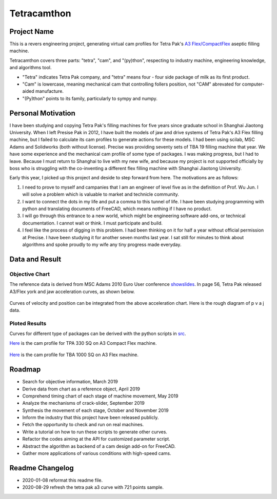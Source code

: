 Tetracamthon
============

Project Name
------------

This is a revers engineering project, generating virtual cam profiles
for Tetra Pak's `A3
Flex/CompactFlex <https://www.tetrapak.com/packaging/tetra-pak-a3-compactflex>`__
aseptic filling machine.

Tetracamthon covers three parts: "tetra", "cam", and "(py)thon",
respecting to industry machine, engineering knowledge, and algorithms
tool.

-  "Tetra" indicates Tetra Pak company, and "tetra" means four - four
   side package of milk as its first product.
-  "Cam" is lowercase, meaning mechanical cam that controlling follers
   position, not "CAM" abrevated for computer-aided manufacture.
-  "(Py)thon" points to its family, particularly to sympy and numpy.

Personal Motivation
-------------------

I have been studying and copying Tetra Pak's filling machines for five
years since graduate school in Shanghai Jiaotong University. When I left
Presise Pak in 2012, I have built the models of jaw and drive systems of
Tetra Pak's A3 Flex filling machine, but I failed to calculate its cam
profiles to generate actions for these models. I had been using scilab,
MSC Adams and Solidworks (both without license). Precise was providing
seventy sets of TBA 19 filling machine that year. We have some
experience and the mechanical cam profile of some type of packages. I
was making progress, but I had to leave. Because I must return to
Shanghai to live with my new wife, and because my project is not
supported officially by boss who is struggling with the co-inventing a
different flex filling machine with Shanghai Jiaotong University.

Early this year, I picked up this project and deside to step forward
from here. The motivations are as follows:

1. I need to prove to myself and campanies that I am an engineer of
   level five as in the definition of Prof. Wu Jun. I will solve a
   problem which is valuable to market and technicle community.
2. I want to connect the dots in my life and put a comma to this tunnel
   of life. I have been studying programming with python and translating
   documents of FreeCAD, which means nothing if I have no product.
3. I will go through this entrance to a new world, which might be
   engineering software add-ons, or technical documentation. I cannot
   wait or think. I must participate and build.
4. I feel like the process of digging in this problem. I had been
   thinking on it for half a year without official permission at
   Precise. I have been studying it for another seven months last year.
   I sat still for minutes to think about algorithms and spoke proudly
   to my wife any tiny progress made everyday.

Data and Result
---------------

Objective Chart
~~~~~~~~~~~~~~~

The reference data is derived from MSC Adams 2010 Euro User conference
`showslides <https://www.mscsoftware.com/sites/default/files/metodi-strumenti-calcolo-prototipaz.pdf>`__.
In page 56, Tetra Pak released A3/Flex york and jaw acceleration curves,
as shown below.

.. figure:: ../../static/images/README/006tNbRwgy1gap1ec6d1sj314x0u0h45.jpg
   :alt:

.. figure:: https://tva1.sinaimg.cn/large/006tNbRwgy1g9lt1h7fg2j31960u017z.jpg
   :alt:

Curves of velocity and position can be integrated from the above
acceleration chart. Here is the rough diagram of p v a j data.

.. image:: ./src/tetra_pak_a3_flex_cam/Tetra_Pak_A3_flex_Curves_with_721_points.png
   :alt: Tetra_Pak_A3_flex_Curves_with_721_points
   :align: center

Ploted Results
~~~~~~~~~~~~~~

Curves for different type of packages can be derived with the python
scripts in `src <src>`__.

`Here <temp_png/plot_of_Cam_Curves_for_TPA_330sq_with_knots.png>`__ is
the cam profile for TPA 330 SQ on A3 Compact Flex machine.

.. figure:: https://tva1.sinaimg.cn/large/006tNbRwly1g9ji1vg98dj31c10u0b16.jpg
   :alt: 

`Here <plot/plot_of_Cam_Curves_for_TBA1000sq.png>`__ is the cam profile
for TBA 1000 SQ on A3 Flex machine.

.. figure:: https://tva1.sinaimg.cn/large/006tNbRwly1g9ji6kzml7j31c00u0qv6.jpg
   :alt: 

Roadmap
-------

-  Search for objective information, March 2019
-  Derive data from chart as a reference object, April 2019
-  Comprehend timing chart of each stage of machine movement, May 2019
-  Analyze the mechanisms of crack-slider, September 2019
-  Synthesis the movement of each stage, October and November 2019
-  Inform the industry that this project have been released publicly.
-  Fetch the opportunity to check and run on real machines.
-  Write a tutorial on how to run these scripts to generate other
   curves.
-  Refactor the codes aiming at the API for customized parameter script.
-  Abstract the algorithm as backend of a cam design add-on for FreeCAD.
-  Gather more applications of various conditions with high-speed cams.

Readme Changelog
----------------

- 2020-01-08 reformat this readme file.
- 2020-08-29 refresh the tetra pak a3 curve with 721 points sample.


